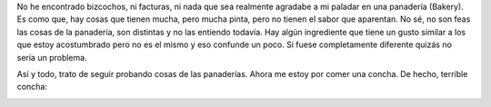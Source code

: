 .. link:
.. description:
.. tags: portland, viajes
.. date: 2013/05/13 17:20:28
.. title: Concha
.. slug: concha

No he encontrado bizcochos, ni facturas, ni nada que sea realmente
agradabe a mi paladar en una panadería (Bakery). Es como que, hay cosas
que tienen mucha, pero mucha pinta, pero no tienen el sabor que
aparentan. No sé, no son feas las cosas de la panadería, son distintas y
no las entiendo todavía. Hay algún ingrediente que tiene un gusto
similar a los que estoy acostumbrado pero no es el mismo y eso confunde
un poco. Si fuese completamente diferente quizás no sería un problema.

Así y todo, trato de seguir probando cosas de las panaderías. Ahora me
estoy por comer una concha. De hecho, terrible concha:

|DSC_0755|

.. |DSC_0755| image:: http://humitos.files.wordpress.com/2013/05/dsc_0755.jpg?w=580
   :target: http://humitos.files.wordpress.com/2013/05/dsc_0755.jpg
